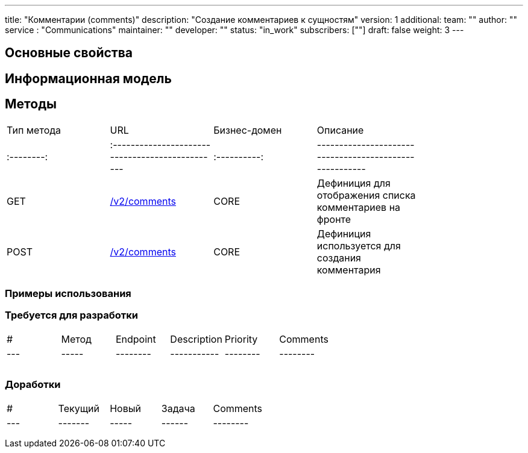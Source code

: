 ---
title: "Комментарии (comments)"
description: "Создание комментариев к сущностям"
version: 1
additional:
    team: ""
    author: ""
    service : "Communications"
    maintainer: ""
    developer: ""
    status: "in_work"
    subscribers: [""]
draft: false
weight: 3
---


== Основные свойства


== Информационная модель

```json

```

== Методы

|===
| Тип метода | URL                                              | Бизнес-домен | Описание                                                |
| :--------: | :----------------------------------------------- | :----------: | ------------------------------------------------------- |
|    GET     | https://doc-communications-main.com-dev.int.rolfcorp.ru/03_methods/01_rest/03_comments/00_get_comments/[/v2/comments]                                               |     CORE     | Дефиниция для отображения списка комментариев на фронте |
|    POST    | https://doc-communications-main.com-dev.int.rolfcorp.ru/03_methods/01_rest/03_comments/01_create_comment/[/v2/comments]                                             |     CORE     | Дефиниция используется для создания комментария         |
|===

=== Примеры использования



=== Требуется для разработки

|===
| #   | Метод | Endpoint | Description | Priority | Comments |
| --- | ----- | -------- | ----------- | -------- | -------- |
|     |       |          |             |          |          |
|     |       |          |             |          |          |
|     |       |          |             |          |          |
|===

=== Доработки

|===
| #   | Текущий | Новый | Задача | Comments |
| --- | ------- | ----- | ------ | -------- |
|     |         |       |        |          |
|     |         |       |        |          |
|     |         |       |        |          |
|===